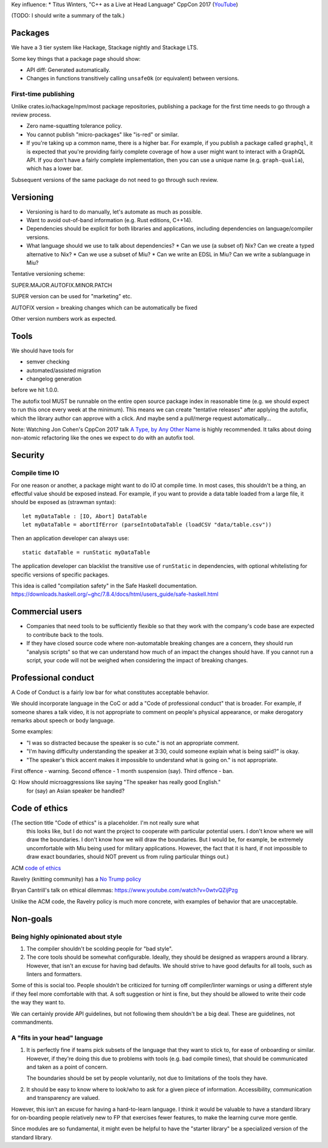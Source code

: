 Key influence:
* Titus Winters, "C++ as a Live at Head Language" CppCon 2017 (`YouTube <https://www.youtube.com/watch?v=tISy7EJQPzI>`_)

(TODO: I should write a summary of the talk.)

Packages
========

We have a 3 tier system like Hackage, Stackage nightly and Stackage LTS.

Some key things that a package page should show:

* API diff: Generated automatically.
* Changes in functions transitively calling ``unsafeOk`` (or equivalent)
  between versions.

First-time publishing
---------------------

Unlike crates.io/hackage/npm/most package repositories, publishing a package
for the first time needs to go through a review process.

* Zero name-squatting tolerance policy.
* You cannot publish "micro-packages" like "is-red" or similar.
* If you're taking up a common name, there is a higher bar. For example, if you
  publish a package called ``graphql``, it is expected that you're providing
  fairly complete coverage of how a user might want to interact with a GraphQL
  API. If you don't have a fairly complete implementation, then you can use a
  unique name (e.g. ``graph-qualia``), which has a lower bar.

Subsequent versions of the same package do not need to go through such review.

Versioning
==========
* Versioning is hard to do manually, let's automate as much as possible.
* Want to avoid out-of-band information (e.g. Rust editions, C++14).
* Dependencies should be explicit for both libraries and applications,
  including dependencies on language/compiler versions.
* What language should we use to talk about dependencies?
  * Can we use (a subset of) Nix? Can we create a typed alternative to Nix?
  * Can we use a subset of Miu?
  * Can we write an EDSL in Miu? Can we write a sublanguage in Miu?

Tentative versioning scheme:

SUPER.MAJOR.AUTOFIX.MINOR.PATCH

SUPER version can be used for "marketing" etc.

AUTOFIX version = breaking changes which can be automatically be fixed

Other version numbers work as expected.

Tools
=====

We should have tools for

* semver checking
* automated/assisted migration
* changelog generation

before we hit 1.0.0.

The autofix tool MUST be runnable on the entire open source package index in
reasonable time (e.g. we should expect to run this once every week at the
minimum). This means we can create "tentative releases" after applying the
autofix, which the library author can approve with a click.
And maybe send a pull/merge request automatically...

Note: Watching Jon Cohen's CppCon 2017 talk
`A Type, by Any Other Name <https://www.youtube.com/watch?v=ely_hVVZjEU>`_
is highly recommended. It talks about doing non-atomic refactoring like the
ones we expect to do with an autofix tool.

Security
========

Compile time IO
---------------

For one reason or another, a package might want to do IO at compile time.
In most cases, this shouldn't be a thing, an effectful value should be exposed
instead. For example, if you want to provide a data table loaded from a large
file, it should be exposed as (strawman syntax)::

    let myDataTable : [IO, Abort] DataTable
    let myDataTable = abortIfError (parseIntoDataTable (loadCSV "data/table.csv"))

Then an application developer can always use::

    static dataTable = runStatic myDataTable

The application developer can blacklist the transitive use of ``runStatic`` in
dependencies, with optional whitelisting for specific versions of specific
packages.

This idea is called "compilation safety" in the Safe Haskell documentation.
https://downloads.haskell.org/~ghc/7.8.4/docs/html/users_guide/safe-haskell.html

Commercial users
================

* Companies that need tools to be sufficiently flexible so that they work with
  the company's code base are expected to contribute back to the tools.

* If they have closed source code where non-automatable breaking changes are
  a concern, they should run "analysis scripts" so that we can understand how
  much of an impact the changes should have. If you cannot run a script,
  your code will not be weighed when considering the impact of breaking changes.

Professional conduct
====================

A Code of Conduct is a fairly low bar for what constitutes acceptable behavior.

We should incorporate language in the CoC or add a "Code of professional conduct"
that is broader. For example, if someone shares a talk video, it is not
appropriate to comment on people's physical appearance, or make derogatory
remarks about speech or body language.

Some examples:

* "I was so distracted because the speaker is so cute." is not an appropriate comment.

* "I'm having difficulty understanding the speaker at 3:30, could someone explain
  what is being said?" is okay.

* "The speaker's thick accent makes it impossible to understand what is going on."
  is not appropriate.

First offence - warning. Second offence - 1 month suspension (say). Third offence - ban.

Q: How should microaggressions like saying "The speaker has really good English."
   for (say) an Asian speaker be handled?

Code of ethics
==============

(The section title "Code of ethics" is a placeholder. I'm not really sure what
 this looks like, but I do not want the project to cooperate with particular
 potential users. I don't know where we will draw the boundaries. I don't know
 how we will draw the boundaries. But I would be, for example, be extremely
 uncomfortable with Miu being used for military applications.
 However, the fact that it is hard, if not impossible to draw exact boundaries,
 should NOT prevent us from ruling particular things out.)

ACM `code of ethics <https://ethics.acm.org/code-of-ethics/>`_

Ravelry (knitting community) has a `No Trump policy <https://www.ravelry.com/content/no-trump>`_

Bryan Cantrill's talk on ethical dilemmas: https://www.youtube.com/watch?v=0wtvQZijPzg

Unlike the ACM code, the Ravelry policy is much more concrete, with examples
of behavior that are unacceptable.

Non-goals
=========

Being highly opinionated about style
------------------------------------

1. The compiler shouldn't be scolding people for "bad style".

2. The core tools should be somewhat configurable. Ideally, they should be
   designed as wrappers around a library. However, that isn't an excuse
   for having bad defaults. We should strive to have good defaults for all
   tools, such as linters and formatters.

Some of this is social too. People shouldn't be criticized for turning off
compiler/linter warnings or using a different style if they feel more
comfortable with that. A soft suggestion or hint is fine, but they should be
allowed to write their code the way they want to.

We can certainly provide API guidelines, but not following them shouldn't
be a big deal. These are guidelines, not commandments.

A "fits in your head" language
------------------------------

1. It is perfectly fine if teams pick subsets of the language that they want
   to stick to, for ease of onboarding or similar. However, if they're doing
   this due to problems with tools (e.g. bad compile times), that should be
   communicated and taken as a point of concern.

   The boundaries should be set by people voluntarily, not due to limitations
   of the tools they have.

2. It should be easy to know where to look/who to ask for a given piece of
   information. Accessibility, communication and transparency are valued.

However, this isn't an excuse for having a hard-to-learn language. I think it
would be valuable to have a standard library for on-boarding people relatively
new to FP that exercises fewer features, to make the learning curve more gentle.

Since modules are so fundamental, it might even be helpful to have the "starter
library" be a specialized version of the standard library.
